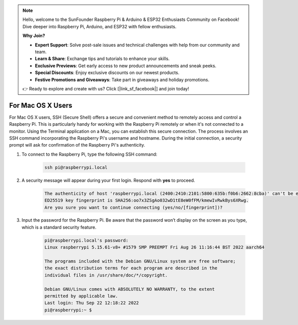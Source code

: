 .. note::

    Hello, welcome to the SunFounder Raspberry Pi & Arduino & ESP32 Enthusiasts Community on Facebook! Dive deeper into Raspberry Pi, Arduino, and ESP32 with fellow enthusiasts.

    **Why Join?**

    - **Expert Support**: Solve post-sale issues and technical challenges with help from our community and team.
    - **Learn & Share**: Exchange tips and tutorials to enhance your skills.
    - **Exclusive Previews**: Get early access to new product announcements and sneak peeks.
    - **Special Discounts**: Enjoy exclusive discounts on our newest products.
    - **Festive Promotions and Giveaways**: Take part in giveaways and holiday promotions.

    👉 Ready to explore and create with us? Click [|link_sf_facebook|] and join today!

For Mac OS X Users
==========================

For Mac OS X users, SSH (Secure Shell) offers a secure and convenient method to remotely access and control a Raspberry Pi. This is particularly handy for working with the Raspberry Pi remotely or when it's not connected to a monitor. Using the Terminal application on a Mac, you can establish this secure connection. The process involves an SSH command incorporating the Raspberry Pi's username and hostname. During the initial connection, a security prompt will ask for confirmation of the Raspberry Pi's authenticity.

#. To connect to the Raspberry Pi, type the following SSH command:

    .. code-block::

        ssh pi@raspberrypi.local

    .. image:: img/mac-ping.png

#. A security message will appear during your first login. Respond with **yes** to proceed.

    .. code-block::

        The authenticity of host 'raspberrypi.local (2400:2410:2101:5800:635b:f0b6:2662:8cba)' can't be established.
        ED25519 key fingerprint is SHA256:oo7x3ZSgAo032wD1tE8eW0fFM/kmewIvRwkBys6XRwg.
        Are you sure you want to continue connecting (yes/no/[fingerprint])?

#. Input the password for the Raspberry Pi. Be aware that the password won’t display on the screen as you type, which is a standard security feature.

    .. code-block::

        pi@raspberrypi.local's password: 
        Linux raspberrypi 5.15.61-v8+ #1579 SMP PREEMPT Fri Aug 26 11:16:44 BST 2022 aarch64

        The programs included with the Debian GNU/Linux system are free software;
        the exact distribution terms for each program are described in the
        individual files in /usr/share/doc/*/copyright.

        Debian GNU/Linux comes with ABSOLUTELY NO WARRANTY, to the extent
        permitted by applicable law.
        Last login: Thu Sep 22 12:18:22 2022
        pi@raspberrypi:~ $ 

